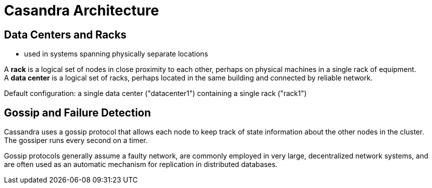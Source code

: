 ifndef::imagesdir[:imagesdir: ./images]
= Casandra Architecture

== Data Centers and Racks

* used in systems spanning physically separate locations

A *rack* is a logical set of nodes in close proximity to each other, perhaps on physical machines in a single rack of equipment.  +
A *data center* is a logical set of racks, perhaps located in the same building and connected by reliable network.

Default configuration: a single data center ("datacenter1") containing a single rack ("rack1")

== Gossip and Failure Detection

Cassandra uses a gossip protocol that allows each node to keep track of state information about the other nodes in the cluster. The gossiper runs every second on a timer.

Gossip protocols generally assume a faulty network, are commonly employed in very large, decentralized network systems, and are often used as an automatic mechanism for replication in distributed databases.

